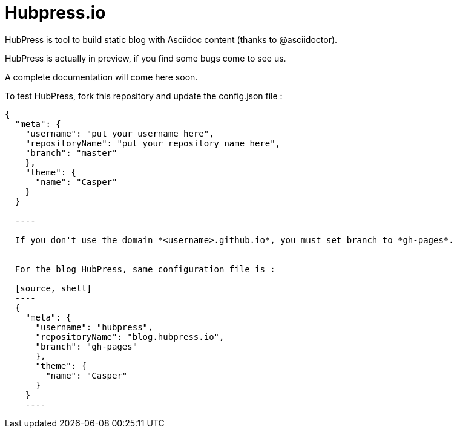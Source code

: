 = Hubpress.io

HubPress is tool to build static blog with Asciidoc content (thanks to @asciidoctor).

HubPress is actually in preview, if you find some bugs come to see us.

A complete documentation will come here soon.

To test HubPress, fork this repository and update the config.json file :

[source, shell]
----
{
  "meta": {
    "username": "put your username here",
    "repositoryName": "put your repository name here",
    "branch": "master"
    },
    "theme": {
      "name": "Casper"
    }
  }

  ----

  If you don't use the domain *<username>.github.io*, you must set branch to *gh-pages*.


  For the blog HubPress, same configuration file is :

  [source, shell]
  ----
  {
    "meta": {
      "username": "hubpress",
      "repositoryName": "blog.hubpress.io",
      "branch": "gh-pages"
      },
      "theme": {
        "name": "Casper"
      }
    }
    ----
    
